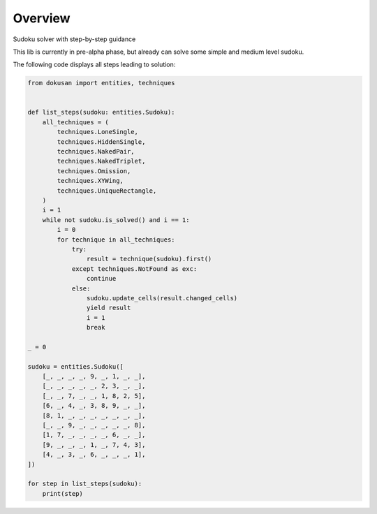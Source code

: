 ========
Overview
========

Sudoku solver with step-by-step guidance

This lib is currently in pre-alpha phase,
but already can solve some simple and medium level sudoku.

The following code displays all steps leading to solution:

.. code-block:: python

    from dokusan import entities, techniques


    def list_steps(sudoku: entities.Sudoku):
        all_techniques = (
            techniques.LoneSingle,
            techniques.HiddenSingle,
            techniques.NakedPair,
            techniques.NakedTriplet,
            techniques.Omission,
            techniques.XYWing,
            techniques.UniqueRectangle,
        )
        i = 1
        while not sudoku.is_solved() and i == 1:
            i = 0
            for technique in all_techniques:
                try:
                    result = technique(sudoku).first()
                except techniques.NotFound as exc:
                    continue
                else:
                    sudoku.update_cells(result.changed_cells)
                    yield result
                    i = 1
                    break

    _ = 0

    sudoku = entities.Sudoku([
        [_, _, _, _, 9, _, 1, _, _],
        [_, _, _, _, _, 2, 3, _, _],
        [_, _, 7, _, _, 1, 8, 2, 5],
        [6, _, 4, _, 3, 8, 9, _, _],
        [8, 1, _, _, _, _, _, _, _],
        [_, _, 9, _, _, _, _, _, 8],
        [1, 7, _, _, _, _, 6, _, _],
        [9, _, _, _, 1, _, 7, 4, 3],
        [4, _, 3, _, 6, _, _, _, 1],
    ])

    for step in list_steps(sudoku):
        print(step)

